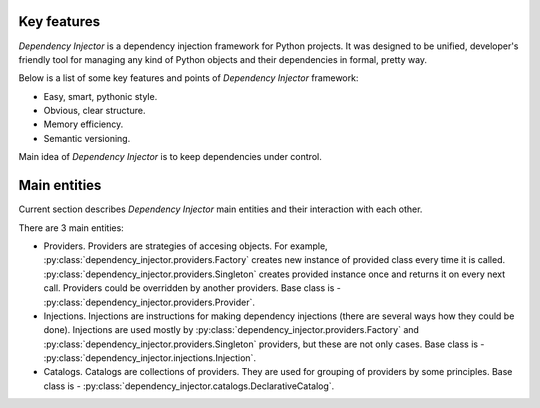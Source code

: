 Key features
------------

*Dependency Injector* is a dependency injection framework for Python projects. 
It was designed to be unified, developer's friendly tool for managing any kind
of Python objects and their dependencies in formal, pretty way.

Below is a list of some key features and points of *Dependency Injector*
framework:

- Easy, smart, pythonic style.
- Obvious, clear structure.
- Memory efficiency.
- Semantic versioning.

Main idea of *Dependency Injector* is to keep dependencies under control.

Main entities
-------------

Current section describes *Dependency Injector* main entities and their 
interaction with each other.

.. image:: /images/internals.png
    :width: 100%
    :align: center

There are 3 main entities:

- Providers. Providers are strategies of accesing objects. For example, 
  :py:class:`dependency_injector.providers.Factory` creates new instance of 
  provided class every time it is called. 
  :py:class:`dependency_injector.providers.Singleton` creates provided 
  instance once and returns it on every next call. Providers could be 
  overridden by another providers. Base class is - 
  :py:class:`dependency_injector.providers.Provider`.
- Injections. Injections are instructions for making dependency injections 
  (there are several ways how they could be done). Injections are used mostly
  by :py:class:`dependency_injector.providers.Factory` and 
  :py:class:`dependency_injector.providers.Singleton` providers, but 
  these are not only cases. Base class is - 
  :py:class:`dependency_injector.injections.Injection`.
- Catalogs. Catalogs are collections of providers. They are used for grouping 
  of providers by some principles. Base class is - 
  :py:class:`dependency_injector.catalogs.DeclarativeCatalog`.
